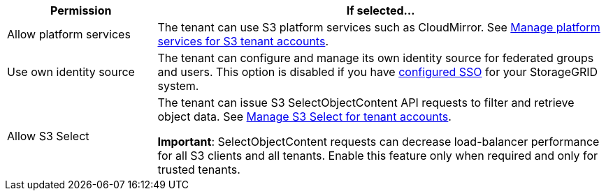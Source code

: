 [cols="1a,3a" options="header"]
|===
| Permission | If selected...

| Allow platform services
| The tenant can use S3 platform services such as CloudMirror. See link:../admin/manage-platform-services-for-tenants.html[Manage platform services for S3 tenant accounts].

| Use own identity source 
| The tenant can configure and manage its own identity source for federated groups and users. This option is disabled if you have link:../admin/how-sso-works.html[configured SSO] for your StorageGRID system.

| Allow S3 Select
| The tenant can issue S3 SelectObjectContent API requests to filter and retrieve object data. See link:../admin/manage-s3-select-for-tenant-accounts.html[Manage S3 Select for tenant accounts].

*Important*: SelectObjectContent requests can decrease load-balancer performance for all S3 clients and all tenants. Enable this feature only when required and only for trusted tenants.
|===